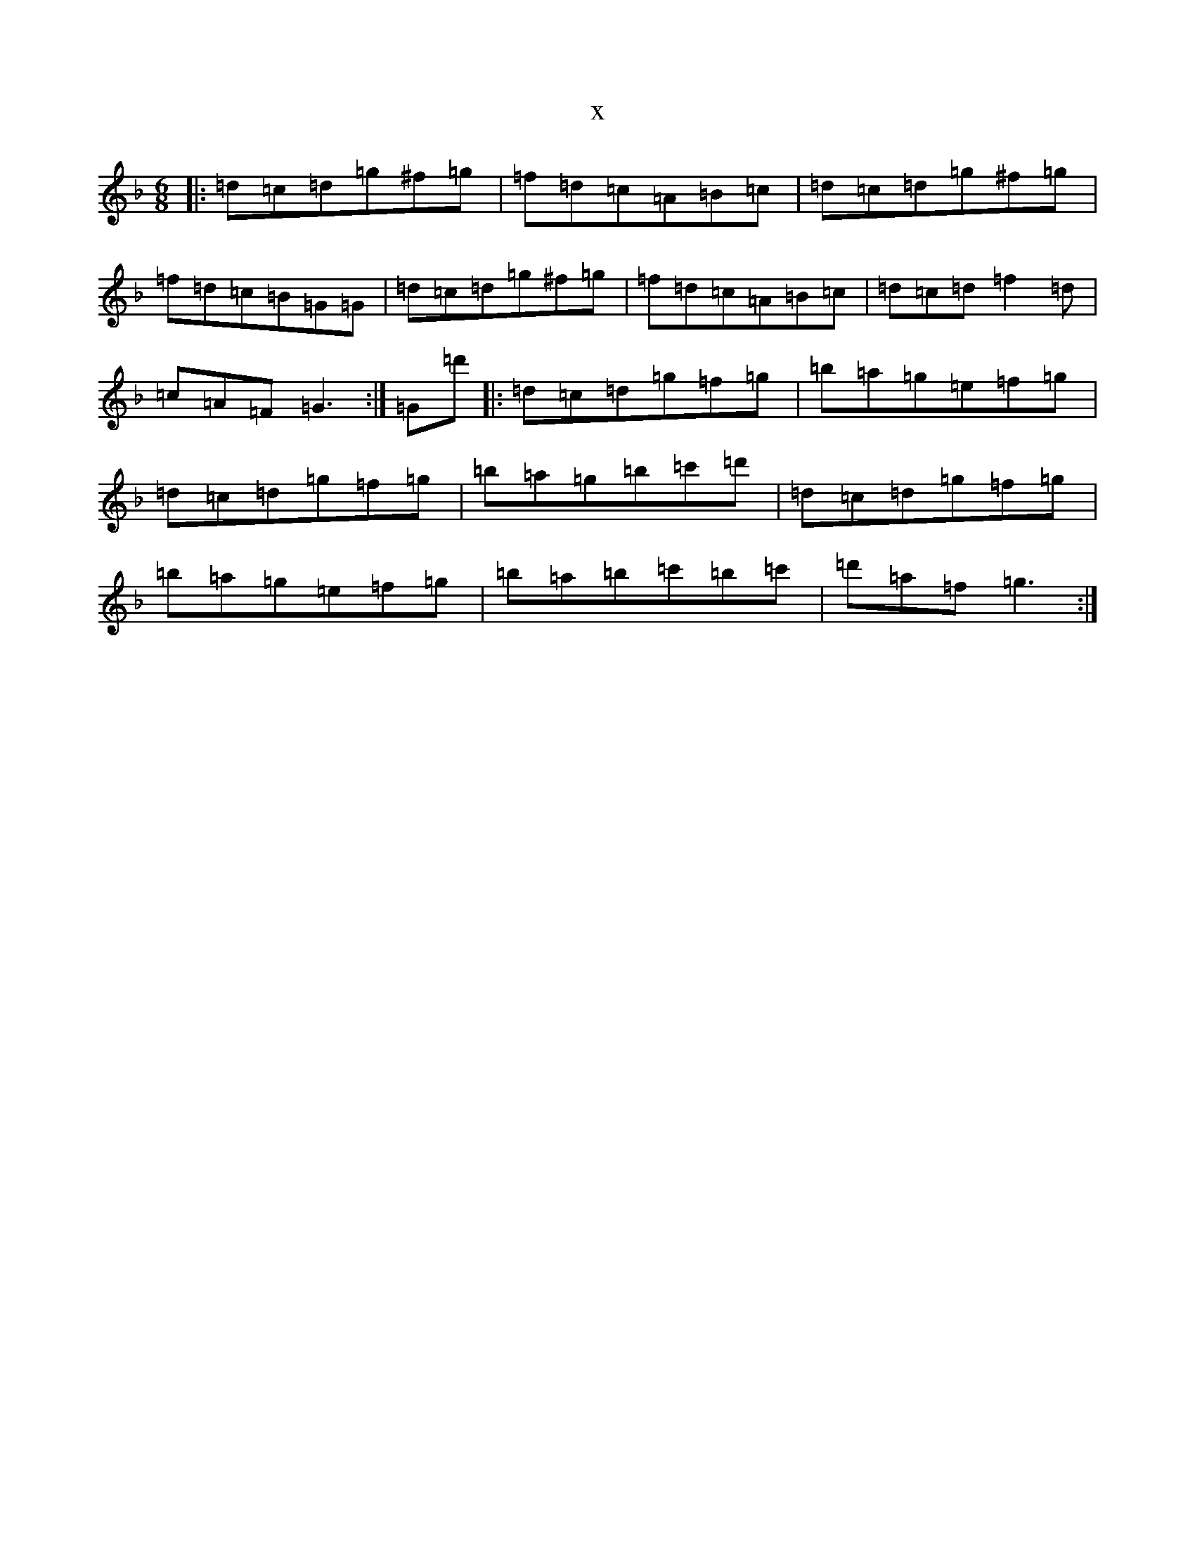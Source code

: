 X:971
T:x
L:1/8
M:6/8
K: C Mixolydian
|:=d=c=d=g^f=g|=f=d=c=A=B=c|=d=c=d=g^f=g|=f=d=c=B=G=G|=d=c=d=g^f=g|=f=d=c=A=B=c|=d=c=d=f2=d|=c=A=F=G3:|=G=d'|:=d=c=d=g=f=g|=b=a=g=e=f=g|=d=c=d=g=f=g|=b=a=g=b=c'=d'|=d=c=d=g=f=g|=b=a=g=e=f=g|=b=a=b=c'=b=c'|=d'=a=f=g3:|